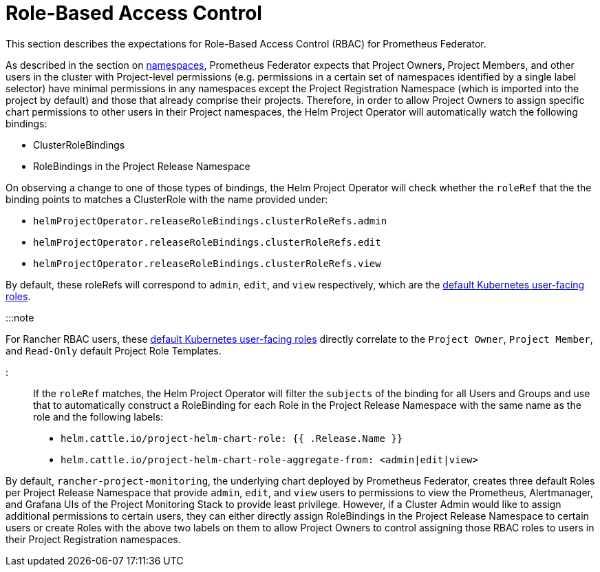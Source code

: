 = Role-Based Access Control

+++<head>++++++<link rel="canonical" href="https://ranchermanager.docs.rancher.com/reference-guides/prometheus-federator/rbac">++++++</link>++++++</head>+++

This section describes the expectations for Role-Based Access Control (RBAC) for Prometheus Federator.

As described in the section on link:prometheus-federator.md#namespaces[namespaces], Prometheus Federator expects that Project Owners, Project Members, and other users in the cluster with Project-level permissions (e.g. permissions in a certain set of namespaces identified by a single label selector) have minimal permissions in any namespaces except the Project Registration Namespace (which is imported into the project by default) and those that already comprise their projects. Therefore, in order to allow Project Owners to assign specific chart permissions to other users in their Project namespaces, the Helm Project Operator will automatically watch the following bindings:

* ClusterRoleBindings
* RoleBindings in the Project Release Namespace

On observing a change to one of those types of bindings, the Helm Project Operator will check whether the `roleRef` that the the binding points to matches a ClusterRole with the name provided under:

* `helmProjectOperator.releaseRoleBindings.clusterRoleRefs.admin`
* `helmProjectOperator.releaseRoleBindings.clusterRoleRefs.edit`
* `helmProjectOperator.releaseRoleBindings.clusterRoleRefs.view`

By default, these roleRefs will correspond to `admin`, `edit`, and `view` respectively, which are the https://kubernetes.io/docs/reference/access-authn-authz/rbac/#user-facing-roles[default Kubernetes user-facing roles].

:::note

For Rancher RBAC users, these https://kubernetes.io/docs/reference/access-authn-authz/rbac/#user-facing-roles[default Kubernetes user-facing roles] directly correlate to the `Project Owner`, `Project Member`, and `Read-Only` default Project Role Templates.

:::

If the `roleRef` matches, the Helm Project Operator will filter the `subjects` of the binding for all Users and Groups and use that to automatically construct a RoleBinding for each Role in the Project Release Namespace with the same name as the role and the following labels:

* `helm.cattle.io/project-helm-chart-role: {{ .Release.Name }}`
* `helm.cattle.io/project-helm-chart-role-aggregate-from: <admin|edit|view>`

By default, `rancher-project-monitoring`, the underlying chart deployed by Prometheus Federator, creates three default Roles per Project Release Namespace that provide `admin`, `edit`, and `view` users to permissions to view the Prometheus, Alertmanager, and Grafana UIs of the Project Monitoring Stack to provide least privilege. However, if a Cluster Admin would like to assign additional permissions to certain users, they can either directly assign RoleBindings in the Project Release Namespace to certain users or create Roles with the above two labels on them to allow Project Owners to control assigning those RBAC roles to users in their Project Registration namespaces.
